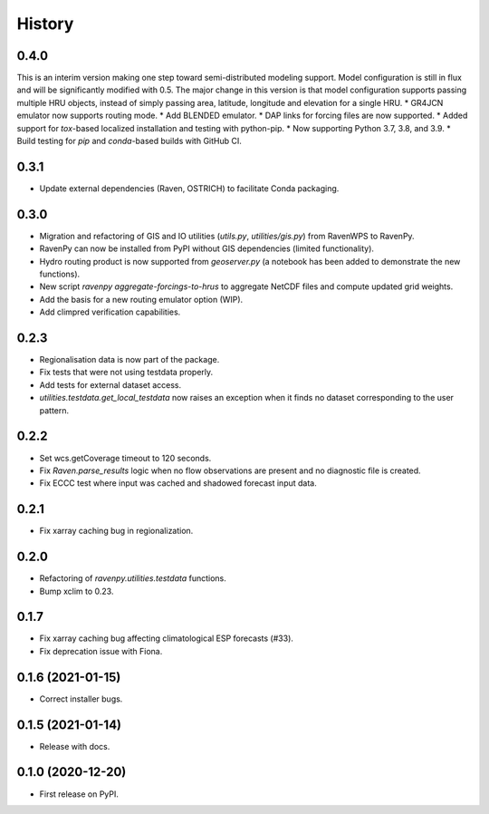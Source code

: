 =======
History
=======

0.4.0
-----
This is an interim version making one step toward semi-distributed modeling support. Model configuration is still in flux and will be significantly modified with 0.5. The major change in this version is that model configuration supports passing multiple HRU objects, instead of simply passing area, latitude, longitude and elevation for a single HRU.
* GR4JCN emulator now supports routing mode.
* Add BLENDED emulator.
* DAP links for forcing files are now supported.
* Added support for `tox`-based localized installation and testing with python-pip.
* Now supporting Python 3.7, 3.8, and 3.9.
* Build testing for `pip` and `conda`-based builds with GitHub CI.

0.3.1
-----

* Update external dependencies (Raven, OSTRICH) to facilitate Conda packaging.

0.3.0
-----

* Migration and refactoring of GIS and IO utilities (`utils.py`, `utilities/gis.py`) from RavenWPS to RavenPy.
* RavenPy can now be installed from PyPI without GIS dependencies (limited functionality).
* Hydro routing product is now supported from `geoserver.py` (a notebook has been added to demonstrate the new functions).
* New script `ravenpy aggregate-forcings-to-hrus` to aggregate NetCDF files and compute updated grid weights.
* Add the basis for a new routing emulator option (WIP).
* Add climpred verification capabilities.

0.2.3
-----

* Regionalisation data is now part of the package.
* Fix tests that were not using testdata properly.
* Add tests for external dataset access.
* `utilities.testdata.get_local_testdata` now raises an exception when it finds no dataset corresponding to the user pattern.

0.2.2
-----

* Set wcs.getCoverage timeout to 120 seconds.
* Fix `Raven.parse_results` logic when no flow observations are present and no diagnostic file is created.
* Fix ECCC test where input was cached and shadowed forecast input data.

0.2.1
-----

* Fix xarray caching bug in regionalization.

0.2.0
-----

* Refactoring of `ravenpy.utilities.testdata` functions.
* Bump xclim to 0.23.

0.1.7
-----

* Fix xarray caching bug affecting climatological ESP forecasts (#33).
* Fix deprecation issue with Fiona.

0.1.6 (2021-01-15)
------------------

* Correct installer bugs.

0.1.5 (2021-01-14)
------------------

* Release with docs.


0.1.0 (2020-12-20)
------------------

* First release on PyPI.
